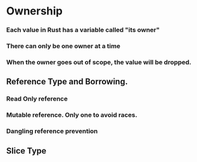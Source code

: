 * Ownership
*** Each value in Rust has a variable called "its owner"
*** There can only be one owner at a time
*** When the owner goes out of scope, the value will be dropped.
** Reference Type and Borrowing.
*** Read Only reference
*** Mutable reference. Only one to avoid races.
*** Dangling reference prevention
** Slice Type
